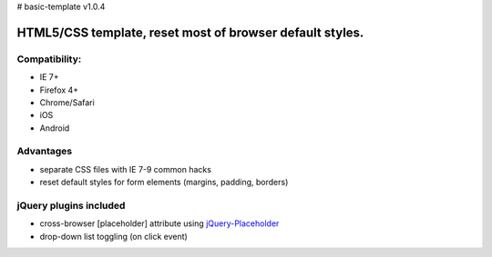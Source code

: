 # basic-template v1.0.4

============
HTML5/CSS template, reset most of browser default styles.
============

Compatibility:
==============

* IE 7+
* Firefox 4+
* Chrome/Safari
* iOS
* Android

Advantages
==========

* separate CSS files with IE 7-9 common hacks
* reset default styles for form elements (margins, padding, borders)

jQuery plugins included
==============================

* cross-browser [placeholder] attribute using jQuery-Placeholder__
* drop-down list toggling (on click event)

__ https://github.com/danielstocks/jQuery-Placeholder